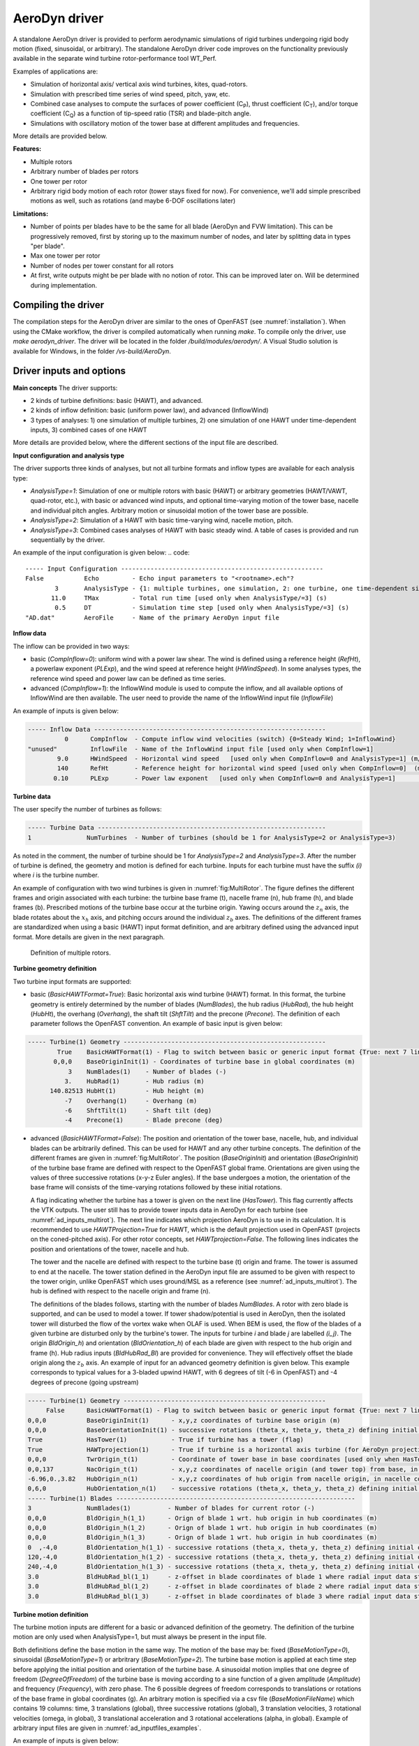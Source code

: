 
.. _ad_driver:

AeroDyn driver
===============


A standalone AeroDyn driver is provided to perform aerodynamic simulations of rigid turbines 
undergoing rigid body motion (fixed, sinusoidal, or arbitrary). 
The standalone AeroDyn driver code improves on the functionality previously
available in the separate wind turbine rotor-performance tool WT\_Perf.

Examples of applications are:

- Simulation of horizontal axis/ vertical axis wind turbines, kites, quad-rotors.
- Simulation with prescribed time series of wind speed, pitch, yaw, etc.
- Combined case analyses to compute the surfaces of power coefficient (C\ :sub:`P`), thrust coefficient (C\ :sub:`T`), and/or torque coefficient (C\ :sub:`Q`) as a function of tip-speed ratio (TSR) and blade-pitch angle. 
- Simulations with oscillatory motion of the tower base at different amplitudes and frequencies.

More details are provided below.


**Features:**

- Multiple rotors
- Arbitrary number of blades per rotors
- One tower per rotor 
- Arbitrary rigid body motion of each rotor (tower stays fixed for now). For convenience, we'll add simple prescribed motions as well, such as rotations (and maybe 6-DOF oscillations later)
   

**Limitations:**

- Number of points per blades have to be the same for all blade (AeroDyn and FVW limitation). This can be progressively removed, first by storing up to the maximum number of nodes, and later by splitting data in types "per blade".
- Max one tower per rotor
- Number of nodes per tower constant for all rotors
- At first, write outputs might be per blade with no notion of rotor. This can be improved later on. Will be determined during implementation.


Compiling the driver
--------------------

The compilation steps for the AeroDyn driver are similar to the ones of OpenFAST (see :numref:`installation`).  When using the CMake workflow, the driver is compiled automatically when running `make`. To compile only the driver, use `make aerodyn_driver`. The driver will be located in the folder `/build/modules/aerodyn/`. A Visual Studio solution is available for Windows, in the folder  `/vs-build/AeroDyn`.


.. _addm_driver-input-file:




Driver inputs and options
-------------------------

**Main concepts**
The driver supports:

- 2 kinds of turbine definitions: basic (HAWT), and advanced. 
- 2 kinds of inflow definition: basic (uniform power law), and advanced (InflowWind)
- 3 types of analyses: 1) one simulation of multiple turbines, 2) one simulation of one HAWT under time-dependent inputs, 3) combined cases of one HAWT

More details are provided below, where the different sections of the input file are described.


**Input configuration and analysis type**


The driver supports three kinds of analyses, but not all turbine formats and inflow types are available for each analysis type: 

- `AnalysisType=1`: Simulation of one or multiple rotors with basic (HAWT) or arbitrary geometries (HAWT/VAWT, quad-rotor, etc.), with basic or advanced wind inputs, and optional time-varying motion of the tower base, nacelle and individual pitch angles. Arbitrary motion or sinusoidal motion of the tower base are possible.
- `AnalysisType=2`: Simulation of a HAWT with basic time-varying wind, nacelle motion, pitch. 
- `AnalysisType=3`: Combined cases analyses of HAWT with basic steady wind. A table of cases is provided and run sequentially by the driver. 


An example of the input configuration is given below:
.. code::

    ----- Input Configuration -------------------------------------------------------
    False           Echo         - Echo input parameters to "<rootname>.ech"?
            3       AnalysisType - {1: multiple turbines, one simulation, 2: one turbine, one time-dependent simulation, 3: one turbine, combined cases}
           11.0     TMax         - Total run time [used only when AnalysisType/=3] (s)
            0.5     DT           - Simulation time step [used only when AnalysisType/=3] (s)
    "AD.dat"        AeroFile     - Name of the primary AeroDyn input file



**Inflow data**

The inflow can be provided in two ways:

- basic (`CompInflow=0`): uniform wind with a power law shear. The wind is defined using a reference height (`RefHt`), a powerlaw exponent (`PLExp`), and the wind speed at reference height (`HWindSpeed`). In some analyses types, the reference wind speed and power law can be defined as time series.
- advanced (`CompInflow=1`): the InflowWind module is used to compute the inflow, and all available options of InflowWind are then available. The user need to provide the name of the InflowWind input file (`InflowFile`)

An example of inputs is given below:

.. code::

    ----- Inflow Data ---------------------------------------------------------------
              0      CompInflow  - Compute inflow wind velocities (switch) {0=Steady Wind; 1=InflowWind}
    "unused"         InflowFile  - Name of the InflowWind input file [used only when CompInflow=1]
            9.0      HWindSpeed  - Horizontal wind speed   [used only when CompInflow=0 and AnalysisType=1] (m/s)
            140      RefHt       - Reference height for horizontal wind speed [used only when CompInflow=0]  (m)
           0.10      PLExp       - Power law exponent   [used only when CompInflow=0 and AnalysisType=1]                        (-)



**Turbine data**

The user specify the number of turbines as follows:

.. code:: 

    ----- Turbine Data --------------------------------------------------------------
    1               NumTurbines  - Number of turbines (should be 1 for AnalysisType=2 or AnalysisType=3)

As noted in the comment, the number of turbine should be 1 for `AnalysisType=2` and `AnalysisType=3`.
After the number of turbine is defined, the geometry and motion is defined for each turbine. Inputs for each turbine must have the suffix `(i)` where `i` is the turbine number.

An example of configuration with two wind turbines is given in :numref:`fig:MultiRotor`. The figure defines the different frames and origin associated with each turbine: the turbine base frame (t), nacelle frame (n), hub frame (h), and blade frames (b).
Prescribed motions of the turbine base occur at the turbine origin.
Yawing occurs around the :math:`z_n` axis,  the blade rotates about the :math:`x_h` axis, and pitching occurs around the individual :math:`z_b` axes. The definitions of the different frames are standardized when using a basic (HAWT) input format definition, and are arbitrary defined using the advanced input format. More details are given in the next paragraph.

.. figure:: figs/MultiRotor.png
   :width: 80%
   :name: fig:MultiRotor
           
   Definition of multiple rotors. 




**Turbine geometry definition**

Two turbine input formats are supported:

- basic (`BasicHAWTFormat=True`): Basic horizontal axis wind turbine (HAWT) format. In this format, the turbine geometry is entirely determined by the number of blades (`NumBlades`), the hub radius (`HubRad`), the hub height (`HubHt`), the overhang (`Overhang`), the shaft tilt (`ShftTilt`) and the precone (`Precone`). The definition of each parameter follows the OpenFAST convention.
  An example of basic input is given below:

.. code::

    ----- Turbine(1) Geometry -------------------------------------------------------
            True    BasicHAWTFormat(1) - Flag to switch between basic or generic input format {True: next 7 lines are basic inputs, False: Base/Twr/Nac/Hub/Bld geometry and motion must follow}
           0,0,0    BaseOriginInit(1) - Coordinates of turbine base in global coordinates (m)
               3    NumBlades(1)    - Number of blades (-)
              3.    HubRad(1)       - Hub radius (m)
          140.82513 HubHt(1)        - Hub height (m)
              -7    Overhang(1)     - Overhang (m)
              -6    ShftTilt(1)     - Shaft tilt (deg)
              -4    Precone(1)      - Blade precone (deg)


- advanced (`BasicHAWTFormat=False`): The position and orientation of the tower base, nacelle, hub, and individual blades can be arbitrarily defined. This can be used for HAWT and any other turbine concepts. 
  The definition of the different frames are given in :numref:`fig:MultiRotor`.
  The position (`BaseOriginInit`) and orientation (`BaseOriginInit`) of the turbine base frame are defined with respect to the OpenFAST global frame. Orientations are given using the values of three successive rotations (x-y-z Euler angles). If the base undergoes a motion, the orientation of the base frame will consists of the time-varying rotations followed by these initial rotations.

  A flag indicating whether the turbine has a tower is given on the next line (`HasTower`). This flag currently affects the VTK outputs. The user still has to provide tower inputs data in AeroDyn for each turbine (see :numref:`ad_inputs_multirot`).
  The next line indicates which projection AeroDyn is to use in its calculation. It is recommended to use `HAWTProjection=True` for HAWT, which is the default projection used in OpenFAST (projects on the coned-pitched axis). For other rotor concepts, set `HAWTprojection=False`.
  The following lines indicates the position and orientations of the tower, nacelle and hub. 

  The tower and the nacelle are defined with respect to the turbine base (t) origin and frame.
  The tower is assumed to end at the nacelle. 
  The tower station defined in the AeroDyn input file are assumed to be given with respect to the tower origin, unlike OpenFAST which uses ground/MSL as a reference (see :numref:`ad_inputs_multirot`).
  The hub is defined with respect to the nacelle origin and frame (n).

  The definitions of the blades follows, starting with the number of blades `NumBlades`. A rotor with zero blade is supported, and can be used to model a tower.
  If tower shadow/potential is used in AeroDyn, then the isolated tower will disturbed the flow of the vortex wake when OLAF is used.
  When BEM is used, the flow of the blades of a given turbine are disturbed only by the turbine's tower.
  The inputs for turbine `i` and blade `j` are labelled `(i_j)`.
  The origin `BldOrigin_h`) and orientation (`BldOrientation_h`) of each blade are given with respect to the hub origin and frame (h).
  Hub radius inputs (`BldHubRad_Bl`) are provided for convenience. They will effectively offset the blade origin along the :math:`z_b` axis.
  An example of input for an advanced geometry definition is given below. 
  This example corresponds to typical values for a 3-bladed upwind HAWT, with 6 degrees of tilt (-6 in OpenFAST) and -4 degrees of precone (going upstream)

.. code::

    ----- Turbine(1) Geometry -------------------------------------------------------
         False      BasicHAWTFormat(1) - Flag to switch between basic or generic input format {True: next 7 lines are basic inputs, False: Base/Twr/Nac/Hub/Bld geometry and motion must follow}
    0,0,0           BaseOriginInit(1)      - x,y,z coordinates of turbine base origin (m)
    0,0,0           BaseOrientationInit(1) - successive rotations (theta_x, theta_y, theta_z) defining initial orientation of the base frame from the global frame (e.g. roll, tilt, yaw) (deg)
    True            HasTower(1)            - True if turbine has a tower (flag)
    True            HAWTprojection(1)      - True if turbine is a horizontal axis turbine (for AeroDyn projections) (flag)
    0,0,0           TwrOrigin_t(1)         - Coordinate of tower base in base coordinates [used only when HasTower is True] (m)
    0,0,137         NacOrigin_t(1)         - x,y,z coordinates of nacelle origin (and tower top) from base, in base coordinates (m)
    -6.96,0.,3.82   HubOrigin_n(1)         - x,y,z coordinates of hub origin from nacelle origin, in nacelle coordinates (m)
    0,6,0           HubOrientation_n(1)    - successive rotations (theta_x, theta_y, theta_z) defining initial orientation of the hub frame from the nacelle frame (e.g. roll, tilt, yaw). The x axis needs to be aligned with the rotational speed. (deg)
    ----- Turbine(1) Blades -----------------------------------------------------------------
    3               NumBlades(1)          - Number of blades for current rotor (-)
    0,0,0           BldOrigin_h(1_1)      - Orign of blade 1 wrt. hub origin in hub coordinates (m)
    0,0,0           BldOrigin_h(1_2)      - Orign of blade 1 wrt. hub origin in hub coordinates (m)
    0,0,0           BldOrigin_h(1_3)      - Orign of blade 1 wrt. hub origin in hub coordinates (m)
    0  ,-4,0        BldOrientation_h(1_1) - successive rotations (theta_x, theta_y, theta_z) defining initial orientation of the blade frame from the hub frame such that the "z" is along span, "y" along trailing edge without pitch (azimuth, precone, pitch) (deg)
    120,-4,0        BldOrientation_h(1_2) - successive rotations (theta_x, theta_y, theta_z) defining initial orientation of the blade frame from the hub frame such that the "z" is along span, "y" along trailing edge without pitch (azimuth, precone, pitch) (deg)
    240,-4,0        BldOrientation_h(1_3) - successive rotations (theta_x, theta_y, theta_z) defining initial orientation of the blade frame from the hub frame such that the "z" is along span, "y" along trailing edge without pitch (azimuth, precone, pitch) (deg)
    3.0             BldHubRad_bl(1_1)     - z-offset in blade coordinates of blade 1 where radial input data start (m)
    3.0             BldHubRad_bl(1_2)     - z-offset in blade coordinates of blade 2 where radial input data start (m)
    3.0             BldHubRad_bl(1_3)     - z-offset in blade coordinates of blade 3 where radial input data start (m)



**Turbine motion definition**

The turbine motion inputs are different for a basic or advanced definition of the geometry. The definition of the turbine motion are only used when AnalysisType=1, but must always be present in the input file. 


Both definitions define the base motion in the same way.
The motion of the base may be: fixed (`BaseMotionType=0`), sinusoidal (`BaseMotionType=1`) or arbritrary (`BaseMotionType=2`). 
The turbine base motion is applied at each time step before applying the initial position and orientation of the turbine base.
A sinusoidal motion implies that one degree of freedom (`DegreeOfFreedom`) of the turbine base is moving according to a sine function of a given amplitude (`Amplitude`) and frequency (`Frequency`), with zero phase.
The 6 possible degrees of freedom corresponds to translations or rotations of the base frame in global coordinates (g).
An arbitrary motion is specified via a csv file (`BaseMotionFileName`) which contains 19 columns: time, 3 translations (global), three successive rotations (global), 3 translation velocities, 3 rotational velocities (omega, in global), 3 translational acceleration and 3 rotational accelerations (alpha, in global). Example of arbitrary input files are given in :numref:`ad_inputfiles_examples`.


An example of inputs is given below:

.. code::

    ----- Turbine(1) Motion [used only when AnalysisType=1] --------------------------
    1               BaseMotionType(1)      - Type of motion prescribed for this base {0: fixed, 1: Sinusoidal motion, 2: arbitrary motion} (flag)
    1               DegreeOfFreedom(1)     - {1:xg, 2:yg, 3:zg, 4:theta_xg, 5:theta_yg, 6:theta_zg} [used only when BaseMotionType=1] (flag)
    5.0             Amplitude(1)           - Amplitude of sinusoidal motion   [used only when BaseMotionType=1]
    0.1             Frequency(1)           - Frequency of sinusoidal motion   [used only when BaseMotionType=1]
    ""              BaseMotionFileName(1)  - Filename containing arbitrary base motion (19 columns: Time, x, y, z, theta_x, ..., alpha_z)  [used only when BaseMotionType=2]


The different inputs for the basic and advanced geometries are given below:

- basic: The motion of a basic turbine consist of a constant nacelle yaw (`NacYaw`), rotor speed (`RotSpeed`), blade pitch (`BldPitch`). 
  Examples are given below:

.. code::

    0               NacYaw(1)              - Yaw angle (about z_t) of the nacelle (deg)
    7               RotSpeed(1)            - Rotational speed of rotor in rotor coordinates (rpm)
    1               BldPitch(1)            - Blades pitch (deg)

- advanced: when an advanced geometry is provided, the motion sections contains detailled options for fine turbine of the nacelle motion, rotor motion and individual pitch motion. 
  The syntax for each of these motion consist of defining a type (fixed or time-varying), a value for the fixed case, or a file for the time-varying case.
  The input files are CSV files containing time, position, speed and acceletation. Examples of files are given in :numref:`ad_inputfiles_examples`.
  The rotation data in the CSV files are defined in rad and rad/s, whereas they are defined in deg and rpm in the driver input file.
  Examples are given below:

.. code::

    0               NacMotionType(1)      - Type of motion prescribed for the nacelle {0: fixed yaw, 1: time varying yaw angle} (flag)
    0               NacYaw(1)             - Yaw angle (about z_t) of the nacelle [user only when NacMotionType=0] (deg)
    "unused"        NacMotionFileName(1)  - Filename containing yaw motion [used only when NacMotionType=1]
    0               RotMotionType(1)        - Type of motion prescribed for this rotor {0: constant rotation, 1: time varying rotation} (flag)
    6.0             RotSpeed(1)             - Rotational speed of rotor in rotor coordinates [used only when RotorMotionType=0] (rpm)
    "unused"        RotMotionFileName(1)    - Filename containing rotor motion [used only when RotorMotionType=1]
    0               BldMotionType(1)        - Type of pitch motion prescribed for the blades {0: fixed, 1: time varying pitch} (flag)
    0               BldPitch(1_1)           - Blade 1 pitch [used only when BldMotionType=0] (deg)
    0               BldPitch(1_2)           - Blade 2 pitch [used only when BldMotionType=0] (deg)
    0               BldPitch(1_3)           - Blade 3 pitch [used only when BldMotionType=0] (deg)
    "unused" BldMotionFileName(1_1)  - Filename containing blade pitch motion [used only when BldMotionType=1]
    "unused" BldMotionFileName(1_2)  - Filename containing blade pitch motion [used only when BldMotionType=1]
    "unused" BldMotionFileName(1_3)  - Filename containing blade pitch motion [used only when BldMotionType=1]


General considerations for the advanced: 

- A turbine is assumed to consist of an optional tower, a nacelle, a hub, and multiple blades.
- Different frames and origins are defined: the turbine frame (t), the hub frame (h), and the blade frames (b). 
- The tower points are defined in the turbine coordinates
- The hub frame and origin is defined with respect to the turbine coordinates
- The blade frames and origins are defined with respect to the hub coordinates
- The blades are rigidly attached to the hub, and rotate around the x axis of the hub frame. 
- For each blade, the blade frame is such that the zb-axis is along the span, the yb axis is directed towards the "trailing edge" in the absence of pitch, and the xb-axis is directed towards the suction side in the absence of pitch.








  








.. _ad_inputs_multirot:

AeroDyn inputs for multiple turbines
------------------------------------

To minimize the impact of the multipleturbine implementation, the driver currently uses only one AeroDyn input file for all turbines. This means that the AeroDyn options are currently the same for all rotors.


Blades

Tower inputs for each turbines.

The tower station defined in the AeroDyn input file are assumed to be given with respect to the tower origin, unlike OpenFAST which uses ground/MSL as a reference).



.. _ad_inputfiles_examples:

Examples of driver input files
------------------------------








Driver Input Files
~~~~~~~~~~~~~~~~~~

Example of an aerodyn driver for a basic inflow, basic HAWT, and combined case analyses:

.. code::

    ----- AeroDyn Driver Input File -------------------------------------------------
    Driver input file for combined case analyses
    ----- Input Configuration -------------------------------------------------------
    False           Echo         - Echo input parameters to "<rootname>.ech"?
            3       AnalysisType - {1: multiple turbines, one simulation, 2: one turbine, one time-dependent simulation, 3: one turbine, combined cases}
           11.0     TMax         - Total run time [used only when AnalysisType/=3] (s)
            0.5     DT           - Simulation time step [used only when AnalysisType/=3] (s)
    "./OpenFAST_BAR_00_AeroDyn15.dat"        AeroFile - Name of the primary AeroDyn input file
    ----- Inflow Data ---------------------------------------------------------------
              0      CompInflow  - Compute inflow wind velocities (switch) {0=Steady Wind; 1=InflowWind}
    "unused"         InflowFile  - Name of the InflowWind input file [used only when CompInflow=1]
            9.0      HWindSpeed  - Horizontal wind speed   [used only when CompInflow=0 and AnalysisType=1] (m/s)
            140      RefHt       - Reference height for horizontal wind speed [used only when CompInflow=0]  (m)
           0.10      PLExp       - Power law exponent   [used only when CompInflow=0 and AnalysisType=1]                        (-)
    ----- Turbine Data --------------------------------------------------------------
    1               NumTurbines  - Number of turbines
    ----- Turbine(1) ----------------------------------------------------------------
            True    BasicHAWTFormat(1) - Flag to switch between basic or generic input format {True: next 7 lines are basic inputs, False: Base/Twr/Nac/Hub/Bld geometry and motion must follow}
           0,0,0    BaseOriginInit(1) - Coordinate of tower base in base coordinates (m)
               3    NumBlades(1)    - Number of blades (-)
              3.    HubRad(1)       - Hub radius (m)
          140.82513 HubHt(1)        - Hub height (m)
              -7    Overhang(1)     - Overhang (m)
              -6    ShftTilt(1)     - Shaft tilt (deg)
              -4    Precone(1)      - Blade precone (deg)
    ----- Turbine(1) Motion [used only when AnalysisType=1] --------------------------
    0               NacYaw(1)              - Yaw angle (about z_t) of the nacelle (deg)
    7               RotSpeed(1)            - Rotational speed of rotor in rotor coordinates (rpm)
    1               BldPitch(1)            - Blade 1 pitch (deg)
    1               BaseMotionType(1)      - Type of motion prescribed for this base {0: fixed, 1: Sinusoidal motion, 2: arbitrary motion} (flag)
    1               DegreeOfFreedom(1)     - {1:xt, 2:yt, 3:zt, 4:theta_xt, 5:theta_yt, 6:theta_zt} [used only when BaseMotionType=1] (flag)
    5.0             Amplitude(1)           - Amplitude of sinusoidal motion   [used only when BaseMotionType=1]
    0.1             Frequency(1)           - Frequency of sinusoidal motion   [used only when BaseMotionType=1]
    ""              BaseMotionFileName(1)  - Filename containing arbitrary base motion (19 columns: Time, x, y, z, theta_x, ..., alpha_z)  [used only when BaseMotionType=2]
    ----- Time-dependent Analysis [used only when AnalysisType=2] -------------------
    "unused"         TimeAnalysisFileName - Filename containing time series (6 column: Time, HWndSpeed, PLExp, RotSpd, Pitch, Yaw). 
    -----  Combined-Case Analysis [used only when AnalysisType=3] -------------------
             4  NumCases     - Number of cases to run
    HWndSpeed     PLExp     RotSpd       Pitch          Yaw     dT      Tmax  DOF  Amplitude Frequency 
    (m/s)        (-)          (rpm)        (deg)        (deg)   (s)     (s)    (-)     (-)     (Hz)
      08           0.0          6.         0.            0.     1.0     100     0      0        0 
      08           0.0          6.         0.            0.     1.0     100     0      0        0 
      09           0.1          7.         1.            0.     0.5     51      1      5.0      0.1 
      09           0.2          8.         2.            0.     0.51    52      1      2.0      0.2 
    ----- I/O Settings --------------------------------------------------------------
    "ES15.8E2"       OutFmt      - Format used for text tabular output, excluding the time channel.  Resulting field should be 10 characters. (quoted string)
    2                OutFileFmt  - Format for tabular (time-marching) output file (switch) {1: text file [<RootName>.out], 2: binary file [<RootName>.outb], 3: both}
    0                WrVTK       - VTK visualization data output: (switch) {0=none; 1=animation}
    2                VTKHubRad   - HubRadius for VTK visualization (m)
    -1,-1,-1,2,2,2   VTKNacDim   - Nacelle Dimension for VTK visualization x0,y0,z0,Lx,Ly,Lz (m)


Arbitrary base motion file:

.. code::

    time_[s] , x_[m]    , y_[m]    , z_[m]    , theta_x_[rad] , theta_y_[rad] , theta_z_[rad] , xdot_[m/s] , ydot_[m/s] , zdot_[m/s] , omega_x_g_[rad/s] , omega_y_g_[rad/s] , omega_z_g_[rad/s] , xddot_[m^2/s] , yddot_[m^2/s] , zddot_[m^2/s] , alpha_x_g_[rad/s] , alpha_y_g_[rad/s] , alpha_z_g_[rad/s]
    0.000000 , 0.000000 , 0.000000 , 0.000000 , 0.000000      , 0.000000      , 0.000000      , 0.000000   , 0.000000   , 10.053096  , 0.000000          , 0.000000          , 0.000000          , 0.000000      , 0.000000      , -0.000000     , 0.000000          , 0.000000          , 0.000000
    0.100000 , 0.000000 , 0.000000 , 0.963507 , 0.000000      , 0.000000      , 0.000000      , 0.000000   , 0.000000   , 8.809596   , 0.000000          , 0.000000          , 0.000000          , 0.000000      , 0.000000      , -24.344157    , 0.000000          , 0.000000          , 0.000000


Yaw motion file:

.. code::

    time_[s] , yaw_[rad] , yaw_rate_[rad/s] , yaw_acc_[rad/s^2]
    0.000000 , 0.000000  , 0.000000         , 0.000000
    0.100000 , 0.007277  , 0.212647         , 4.029093

Rotor motion file:

.. code::

    time_[s] , azimuth_[rad] , omega_[rad/s] , rotacc_[rad/s^2]
    0.000000 , 0.000000      , 0.000000      , 0.000000
    0.100000 , 0.000000      , 0.000000      , 0.000000

Pitch motion file:

.. code::

    time_[s] , pitch_[rad] , pitch_rate_[rad/s] , pitch_acc_[rad/s^2]
    0.000000 , 0.000000    , 0.000000           , 0.000000
    0.100000 , 0.000000    , 0.000000           , 0.000000
    0.200000 , 0.000000    , 0.000000           , 0.000000


